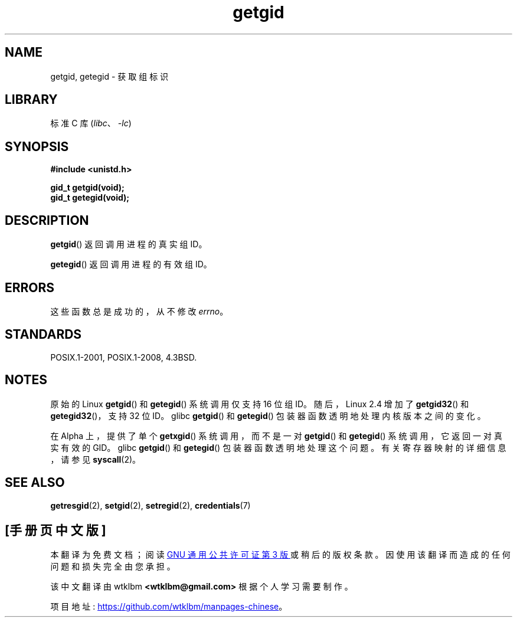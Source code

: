 .\" -*- coding: UTF-8 -*-
.\" Copyright 1993 Rickard E. Faith (faith@cs.unc.edu)
.\"
.\" SPDX-License-Identifier: Linux-man-pages-copyleft
.\"
.\"*******************************************************************
.\"
.\" This file was generated with po4a. Translate the source file.
.\"
.\"*******************************************************************
.TH getgid 2 2022\-10\-30 "Linux man\-pages 6.03" 
.SH NAME
getgid, getegid \- 获取组标识
.SH LIBRARY
标准 C 库 (\fIlibc\fP、\fI\-lc\fP)
.SH SYNOPSIS
.nf
\fB#include <unistd.h>\fP
.PP
\fBgid_t getgid(void);\fP
\fBgid_t getegid(void);\fP
.fi
.SH DESCRIPTION
\fBgetgid\fP() 返回调用进程的真实组 ID。
.PP
\fBgetegid\fP() 返回调用进程的有效组 ID。
.SH ERRORS
.\" https://www.austingroupbugs.net/view.php?id=511
.\" 0000511: getuid and friends should not modify errno
这些函数总是成功的，从不修改 \fIerrno\fP。
.SH STANDARDS
POSIX.1\-2001, POSIX.1\-2008, 4.3BSD.
.SH NOTES
原始的 Linux \fBgetgid\fP() 和 \fBgetegid\fP() 系统调用仅支持 16 位组 ID。 随后，Linux 2.4 增加了
\fBgetgid32\fP() 和 \fBgetegid32\fP()，支持 32 位 ID。 glibc \fBgetgid\fP() 和 \fBgetegid\fP()
包装器函数透明地处理内核版本之间的变化。
.PP
在 Alpha 上，提供了单个 \fBgetxgid\fP() 系统调用，而不是一对 \fBgetgid\fP() 和 \fBgetegid\fP()
系统调用，它返回一对真实有效的 GID。 glibc \fBgetgid\fP() 和 \fBgetegid\fP() 包装器函数透明地处理这个问题。
有关寄存器映射的详细信息，请参见 \fBsyscall\fP(2)。
.SH "SEE ALSO"
\fBgetresgid\fP(2), \fBsetgid\fP(2), \fBsetregid\fP(2), \fBcredentials\fP(7)
.PP
.SH [手册页中文版]
.PP
本翻译为免费文档；阅读
.UR https://www.gnu.org/licenses/gpl-3.0.html
GNU 通用公共许可证第 3 版
.UE
或稍后的版权条款。因使用该翻译而造成的任何问题和损失完全由您承担。
.PP
该中文翻译由 wtklbm
.B <wtklbm@gmail.com>
根据个人学习需要制作。
.PP
项目地址:
.UR \fBhttps://github.com/wtklbm/manpages-chinese\fR
.ME 。
